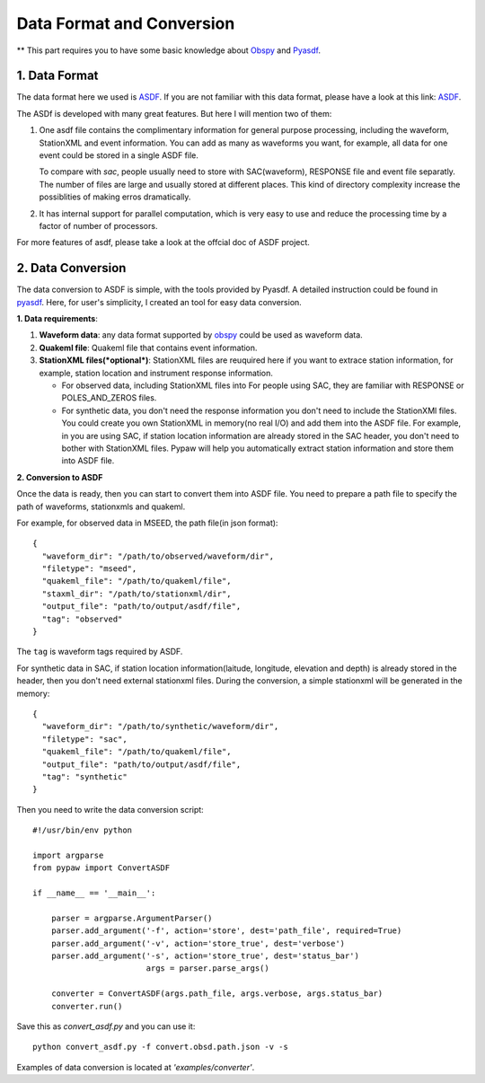 Data Format and Conversion
==========================

** This part requires you to have some basic knowledge about `Obspy <https://github.com/obspy/obspy/wiki>`_ and `Pyasdf <http://seismicdata.github.io/pyasdf/>`_.

1. Data Format
--------------
The data format here we used is `ASDF <https://github.com/SeismicData>`_. If you are not familiar with this data format, please have a look at this link: `ASDF <http://asdf.readthedocs.org/en/latest/index.html>`_.

The ASDf is developed with many great features. But here I will mention two of them:

1. One asdf file contains the complimentary information for general purpose processing, including the waveform, StationXML and event information. You can add as many as waveforms you want, for example, all data for one event could be stored in a single ASDF file. 

   To compare with *sac*, people usually need to store with SAC(waveform), RESPONSE file and event file separatly. The number of files are large and usually stored at different places. This kind of directory complexity increase the possiblities of making erros dramatically.

2. It has internal support for parallel computation, which is very easy to use and reduce the processing time by a factor of number of processors.

For more features of asdf, please take a look at the offcial doc of ASDF project.

2. Data Conversion
------------------
The data conversion to ASDF is simple, with the tools provided by Pyasdf. A detailed instruction could be found in `pyasdf <http://seismicdata.github.io/pyasdf/tutorial.html#creating-an-asdf-data-set>`_. Here, for user's simplicity, I created an tool for easy data conversion. 

**1. Data requirements**:

1. **Waveform data**: any data format supported by `obspy <https://docs.obspy.org/packages/autogen/obspy.core.stream.read.html>`_ could be used as waveform data.
2. **Quakeml file**: Quakeml file that contains event information.
3. **StationXML files(*optional*)**: StationXML files are reuquired here if you want to extrace station information, for example, station location and instrument response information. 

   * For observed data, including StationXML files into For people using SAC, they are familiar with RESPONSE or POLES_AND_ZEROS files.

   * For synthetic data, you don't need the response information you don't need to include the StationXMl files. You could create you own StationXML in memory(no real I/O) and add them into the ASDF file. For example, in you are using SAC, if station location information are already stored in the SAC header, you don't need to bother with StationXML files. Pypaw will help you automatically extract station information and store them into ASDF file.

**2. Conversion to ASDF**

Once the data is ready, then you can start to convert them into ASDF file.
You need to prepare a path file to specify the path of waveforms, stationxmls and quakeml.

For example, for observed data in MSEED, the path file(in json format)::

  {
    "waveform_dir": "/path/to/observed/waveform/dir",
    "filetype": "mseed", 
    "quakeml_file": "/path/to/quakeml/file", 
    "staxml_dir": "/path/to/stationxml/dir",
    "output_file": "path/to/output/asdf/file", 
    "tag": "observed"
  }

The ``tag`` is waveform tags required by ASDF.

For synthetic data in SAC, if station location information(laitude, longitude, elevation and depth) is already stored in the header, then you don't need external stationxml files. During the conversion, a simple stationxml will be generated in the memory::

  {
    "waveform_dir": "/path/to/synthetic/waveform/dir",
    "filetype": "sac", 
    "quakeml_file": "/path/to/quakeml/file", 
    "output_file": "path/to/output/asdf/file", 
    "tag": "synthetic"
  }

Then you need to write the data conversion script::

  #!/usr/bin/env python

  import argparse
  from pypaw import ConvertASDF

  if __name__ == '__main__':

      parser = argparse.ArgumentParser()
      parser.add_argument('-f', action='store', dest='path_file', required=True)  
      parser.add_argument('-v', action='store_true', dest='verbose')
      parser.add_argument('-s', action='store_true', dest='status_bar')
                          args = parser.parse_args()

      converter = ConvertASDF(args.path_file, args.verbose, args.status_bar)
      converter.run()

Save this as `convert_asdf.py` and you can use it::

  python convert_asdf.py -f convert.obsd.path.json -v -s

Examples of data conversion is located at `'examples/converter'`.


